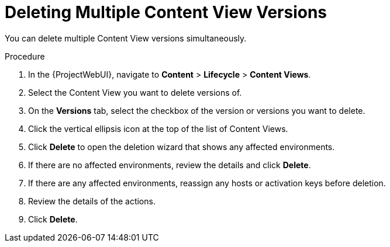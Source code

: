 [id="Deleting_Multiple_Content_View_Versions_{context}"]
= Deleting Multiple Content View Versions

You can delete multiple Content View versions simultaneously.

.Procedure
. In the {ProjectWebUI}, navigate to *Content* > *Lifecycle* > *Content Views*.
. Select the Content View you want to delete versions of.
. On the *Versions* tab, select the checkbox of the version or versions you want to delete.
. Click the vertical ellipsis icon at the top of the list of Content Views.
. Click *Delete* to open the deletion wizard that shows any affected environments.
. If there are no affected environments, review the details and click *Delete*.
. If there are any affected environments, reassign any hosts or activation keys before deletion.
. Review the details of the actions.
. Click *Delete*.
